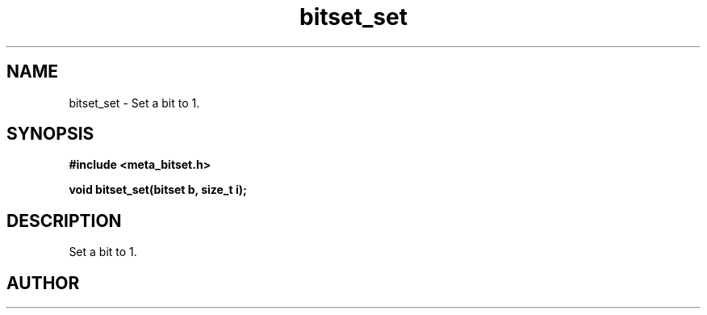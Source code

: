 .TH bitset_set 3 2016-01-30 "" "The Meta C Library"
.SH NAME
bitset_set \- Set a bit to 1.
.SH SYNOPSIS
.B #include <meta_bitset.h>
.sp
.BI "void bitset_set(bitset b, size_t i);

.SH DESCRIPTION
Set a bit to 1.
.SH AUTHOR
.An B. Augestad, bjorn.augestad@gmail.com

